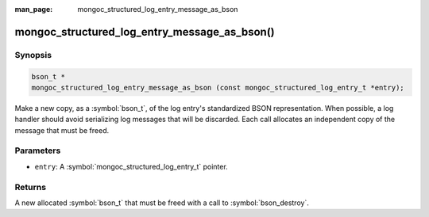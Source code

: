 :man_page: mongoc_structured_log_entry_message_as_bson

mongoc_structured_log_entry_message_as_bson()
=============================================

Synopsis
--------

.. code-block:: c

  bson_t *
  mongoc_structured_log_entry_message_as_bson (const mongoc_structured_log_entry_t *entry);

Make a new copy, as a :symbol:`bson_t`, of the log entry's standardized BSON representation.
When possible, a log handler should avoid serializing log messages that will be discarded.
Each call allocates an independent copy of the message that must be freed.

Parameters
----------

* ``entry``: A :symbol:`mongoc_structured_log_entry_t` pointer.

Returns
-------

A new allocated :symbol:`bson_t` that must be freed with a call to :symbol:`bson_destroy`.

.. seealso::

  | :doc:`structured_log`
